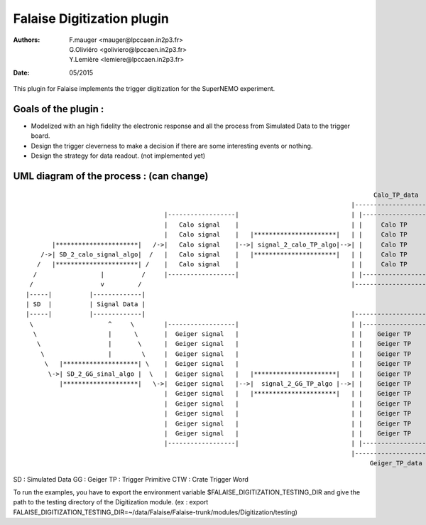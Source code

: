 ======================================
Falaise Digitization plugin
======================================
:Authors: F.mauger   <mauger@lpccaen.in2p3.fr>, G.Oliviéro <goliviero@lpccaen.in2p3.fr>, Y.Lemière  <lemiere@lpccaen.in2p3.fr>
:Date:    05/2015


This plugin for Falaise implements the trigger digitization for the SuperNEMO experiment.

Goals of the plugin :
---------------------
- Modelized with an high fidelity the electronic response and all the process from Simulated Data to the trigger board.
- Design the trigger cleverness to make a decision if there are some interesting events or nothing.
- Design the strategy for data readout. (not implemented yet)

UML diagram of the process : (can change)
-----------------------------------------

::
                    
                                                                                                Calo_TP_data
                                                                                          |----------------------|                               Calo_CTW_data
                                        |------------------|                              | |------------------| |                            |----------------|
                                        |   Calo signal    |                              | |     Calo TP      | |                            | |------------| |      (not implemented yet)
                                        |   Calo signal    |   |**********************|   | |     Calo TP      | |   |********************|   | |  Calo CTW  | |   |***************************|
          |**********************|   /->|   Calo signal    |-->| signal_2_calo_TP_algo|-->| |     Calo TP      | |-->| calo_TP_2_calo_CTW |-->| |  Calo CTW  | |-->|   Calo_trigger_algorithm  |
       /->| SD_2_calo_signal_algo|  /   |   Calo signal    |   |**********************|   | |     Calo TP      | |   |********************|   | |------------| |   |***************************|
      /   |**********************| /    |   Calo signal    |                              | |     Calo TP      | |                            |----------------|                                \ 
     /                 |          /     |------------------|                              | |------------------| |                                                                               \
    /                  v         /                                                        |----------------------|                                                                                \         
   |-----|          |-------------|                                                                                                                                                                \    (not implemented yet)
   | SD  |          | Signal Data |                                                                                                                                                              |******************|
   |-----|          |-------------|                                                       |----------------------|                                                                               | Trigger_decision |
    \                    ^     \        |------------------|                              | |------------------| |                                                                               |******************|
     \                   |      \       |  Geiger signal   |                              | |    Geiger TP     | |                                                                                 /
      \                  |       \      |  Geiger signal   |                              | |    Geiger TP     | |                            |----------------|                                  /
       \                 |        \     |  Geiger signal   |                              | |    Geiger TP     | |                            | |------------| |                                 /
        \   |********************| \    |  Geiger signal   |                              | |    Geiger TP     | |                            | | Geiger CTW | |                                /
         \->| SD_2_GG_sinal_algo |  \   |  Geiger signal   |   |**********************|   | |    Geiger TP     | |   |********************|   | | Geiger CTW | |   |***************************|
            |********************|   \->|  Geiger signal   |-->|  signal_2_GG_TP_algo |-->| |    Geiger TP     | |-->|  GG_TP_2_calo_CTW  |-->| | Geiger CTW | |-->| Tracker_trigger_algorithm |
                                        |  Geiger signal   |   |**********************|   | |    Geiger TP     | |   |********************|   | | Geiger CTW | |   |***************************|
                                        |  Geiger signal   |                              | |    Geiger TP     | |                            | | Geiger CTW | |
                                        |  Geiger signal   |                              | |    Geiger TP     | |                            | |------------| |
                                        |  Geiger signal   |                              | |    Geiger TP     | |                            |----------------|
                                        |  Geiger signal   |                              | |    Geiger TP     | |                              Geiger_CTW_data
                                        |------------------|                              | |------------------| |
                                                                                          |----------------------|
                                                                                               Geiger_TP_data
SD : Simulated Data
GG : Geiger		         
TP : Trigger Primitive
CTW : Crate Trigger Word


To run the examples, you have to export the environment variable $FALAISE_DIGITIZATION_TESTING_DIR and give the path to the testing directory of the Digitization module. 
(ex : export FALAISE_DIGITIZATION_TESTING_DIR=~/data/Falaise/Falaise-trunk/modules/Digitization/testing)


